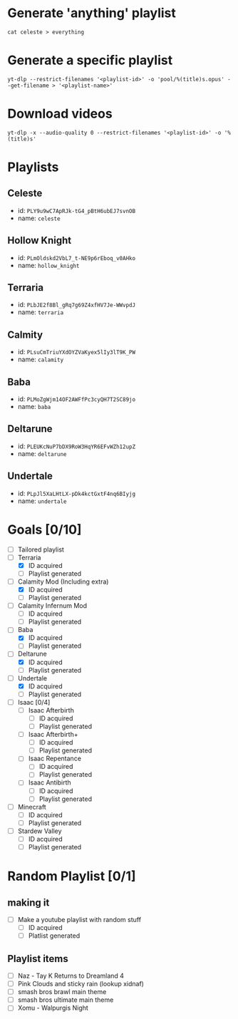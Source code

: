 * Generate 'anything' playlist
  #+begin_src shell
    cat celeste > everything
  #+end_src
* Generate a specific playlist
  #+begin_src shell
    yt-dlp --restrict-filenames '<playlist-id>' -o 'pool/%(title)s.opus' --get-filename > '<playlist-name>'
  #+end_src
* Download videos
  #+begin_src shell
    yt-dlp -x --audio-quality 0 --restrict-filenames '<playlist-id>' -o '%(title)s'
  #+end_src
* Playlists
** Celeste
   - id: =PLY9u9wC7ApRJk-tG4_pBtH6ubEJ7svnOB=
   - name: =celeste=
** Hollow Knight
   - id: =PLmOldskd2VbL7_t-NE9p6rEboq_v0AHko=
   - name: =hollow_knight=
** Terraria
   - id: =PLbJE2f8Bl_gRq7g69Z4xfHV7Je-WWvpdJ=
   - name: =terraria=
** Calmity
   - id: =PLsuCmTriuYXdOYZVaKyex5lIy3lT9K_PW=
   - name: =calamity=
** Baba
   - id: =PLMoZgWjm14OF2AWFfPc3cyQH7T2SC89jo=
   - name: =baba=
** Deltarune
   - id: =PLEUKcNuP7bDX9RoW3HqYR6EFvWZh12upZ=
   - name: =deltarune=
** Undertale
   - id: =PLpJl5XaLHtLX-pDk4kctGxtF4nq6BIyjg=
   - name: =undertale=
* Goals [0/10]
  - [ ] Tailored playlist
  - [-] Terraria
    - [X] ID acquired
    - [ ] Playlist generated
  - [-] Calamity Mod (Including extra)
    - [X] ID acquired
    - [ ] Playlist generated
  - [ ] Calamity Infernum Mod
    - [ ] ID acquired
    - [ ] Playlist generated
  - [-] Baba
    - [X] ID acquired
    - [ ] Playlist generated
  - [-] Deltarune
    - [X] ID acquired
    - [ ] Playlist generated
  - [-] Undertale
    - [X] ID acquired
    - [ ] Playlist generated
  - [ ] Isaac [0/4]
    - [ ] Isaac Afterbirth
      - [ ] ID acquired
      - [ ] Playlist generated
    - [ ] Isaac Afterbirth+
      - [ ] ID acquired
      - [ ] Playlist generated
    - [ ] Isaac Repentance
      - [ ] ID acquired
      - [ ] Playlist generated
    - [ ] Isaac Antibirth
      - [ ] ID acquired
      - [ ] Playlist generated
  - [ ] Minecraft
    - [ ] ID acquired
    - [ ] Playlist generated
  - [ ] Stardew Valley
    - [ ] ID acquired
    - [ ] Playlist generated
* Random Playlist [0/1]
** making it
  - [ ] Make a youtube playlist with random stuff
    - [ ] ID acquired
    - [ ] Platlist generated
** Playlist items
  - [ ] Naz - Tay K Returns to Dreamland 4
  - [ ] Pink Clouds and sticky rain (lookup xidnaf)
  - [ ] smash bros brawl main theme
  - [ ] smash bros ultimate main theme
  - [ ] Xomu - Walpurgis Night
